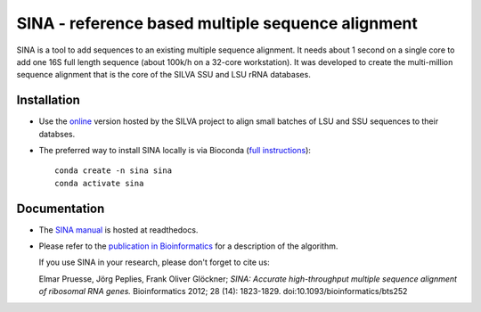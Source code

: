 SINA - reference based multiple sequence alignment
==================================================

|latest| |release| |Bioconda| |TravisCI| |CircleCI| |Read the Docs| |Codecov|

.. |latest| image:: https://img.shields.io/github/release/epruesse/SINA/all.svg?label=latest
.. |release| image:: https://img.shields.io/github/release/epruesse/SINA.svg
.. |Bioconda| image:: https://img.shields.io/conda/vn/Bioconda/sina.svg
   :target: https://bioconda.github.io/recipes/sina/README.html
.. |TravisCI| image:: https://img.shields.io/travis/epruesse/SINA.svg?label=build%20(TravisCI)
   :target: https://travis-ci.org/epruesse/SINA
.. |CircleCI| image:: https://img.shields.io/circleci/project/github/epruesse/SINA.svg?label=build%20(CircleCI)
   :target: https://circleci.com/gh/epruesse/SINA
.. |Codecov| image:: https://img.shields.io/codecov/c/github/epruesse/sina.svg
   :target: https://codecov.io/gh/epruesse/SINA
.. |Read the Docs| image:: https://img.shields.io/readthedocs/sina/latest.svg
   :target: https://readthedocs.org/projects/sina/builds

SINA is a tool to add sequences to an existing multiple sequence
alignment. It needs about 1 second on a single core to add one 16S
full length sequence (about 100k/h on a 32-core workstation). It was
developed to create the multi-million sequence alignment that is the
core of the SILVA SSU and LSU rRNA databases.

Installation
------------

- Use the `online <https://www.arb-silva.de/aligner>`_ version hosted
  by the SILVA project to align small batches of LSU and SSU
  sequences to their databses.
- The preferred way to install SINA locally is via Bioconda
  (`full instructions <https://sina.readthedocs.io/en/latest/install.html>`_)::

    conda create -n sina sina
    conda activate sina

Documentation
-------------

- The `SINA manual <https://sina.readthedocs.io>`_ is hosted at readthedocs.

- Please refer to the `publication in
  Bioinformatics <https://doi.org/10.1093/bioinformatics/bts252>`_ for
  a description of the algorithm.

  If you use SINA in your research, please don't forget to cite us:

  Elmar Pruesse, Jörg Peplies, Frank Oliver Glöckner; *SINA: Accurate
  high-throughput multiple sequence alignment of ribosomal RNA
  genes.* Bioinformatics 2012; 28 (14): 1823-1829.
  doi:10.1093/bioinformatics/bts252
